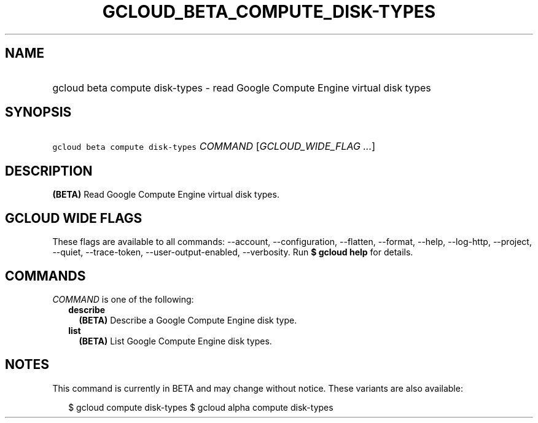 
.TH "GCLOUD_BETA_COMPUTE_DISK\-TYPES" 1



.SH "NAME"
.HP
gcloud beta compute disk\-types \- read Google Compute Engine virtual disk types



.SH "SYNOPSIS"
.HP
\f5gcloud beta compute disk\-types\fR \fICOMMAND\fR [\fIGCLOUD_WIDE_FLAG\ ...\fR]



.SH "DESCRIPTION"

\fB(BETA)\fR Read Google Compute Engine virtual disk types.



.SH "GCLOUD WIDE FLAGS"

These flags are available to all commands: \-\-account, \-\-configuration,
\-\-flatten, \-\-format, \-\-help, \-\-log\-http, \-\-project, \-\-quiet,
\-\-trace\-token, \-\-user\-output\-enabled, \-\-verbosity. Run \fB$ gcloud
help\fR for details.



.SH "COMMANDS"

\f5\fICOMMAND\fR\fR is one of the following:

.RS 2m
.TP 2m
\fBdescribe\fR
\fB(BETA)\fR Describe a Google Compute Engine disk type.

.TP 2m
\fBlist\fR
\fB(BETA)\fR List Google Compute Engine disk types.


.RE
.sp

.SH "NOTES"

This command is currently in BETA and may change without notice. These variants
are also available:

.RS 2m
$ gcloud compute disk\-types
$ gcloud alpha compute disk\-types
.RE

